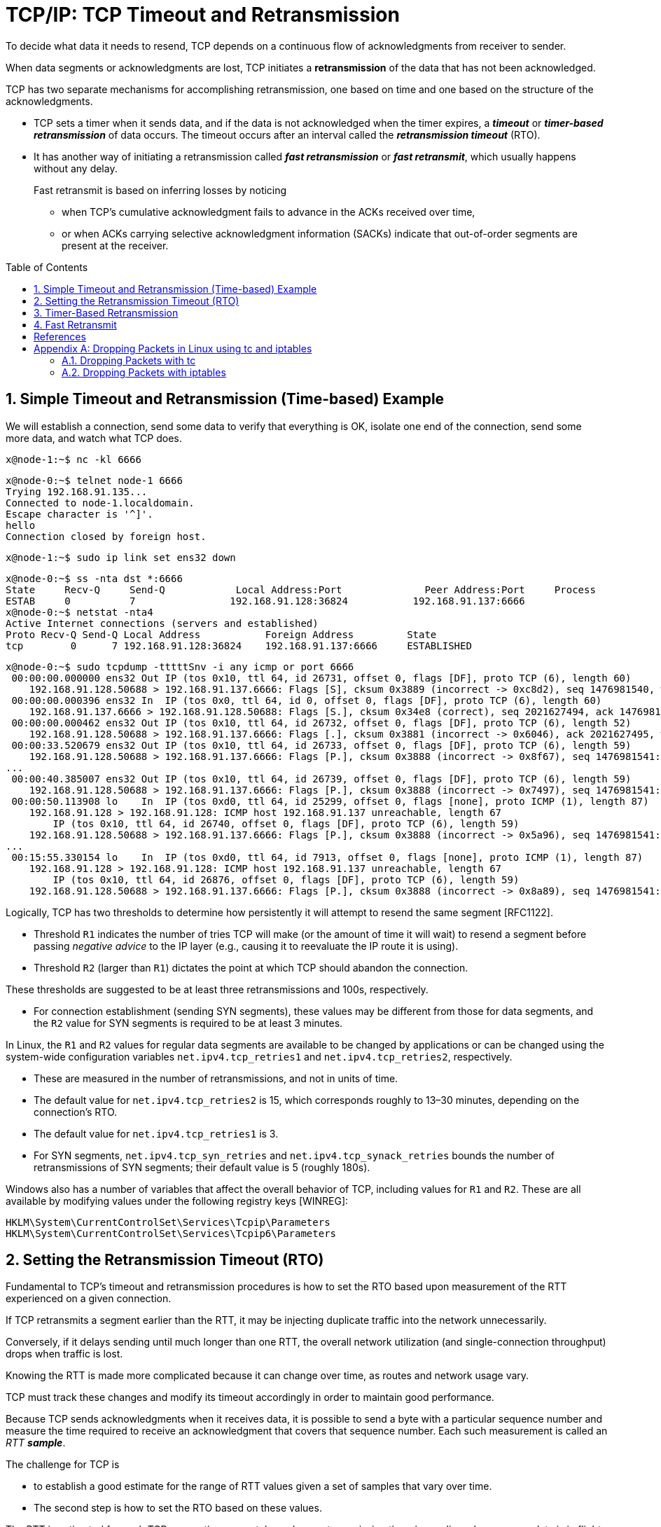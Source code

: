 = TCP/IP: TCP Timeout and Retransmission
:page-layout: post
:page-categories: ['networking']
:page-tags: ['networking', 'tcp']
:page-date: 2023-01-17 14:45:16 +0800
:page-revdate: 2023-01-17 14:45:16 +0800
:toc: preamble
:toclevels: 4
:sectnums:
:sectnumlevels: 4

To decide what data it needs to resend, TCP depends on a continuous flow of acknowledgments from receiver to sender.

When data segments or acknowledgments are lost, TCP initiates a *retransmission* of the data that has not been acknowledged.

TCP has two separate mechanisms for accomplishing retransmission, one based on time and one based on the structure of the acknowledgments.

* TCP sets a timer when it sends data, and if the data is not acknowledged when the timer expires, a *_timeout_* or *_timer-based retransmission_* of data occurs. The timeout occurs after an interval called the *_retransmission timeout_* (RTO).

* It has another way of initiating a retransmission called *_fast retransmission_* or *_fast retransmit_*, which usually happens without any delay.
+
Fast retransmit is based on inferring losses by noticing

** when TCP's cumulative acknowledgment fails to advance in the ACKs received over time,
** or when ACKs carrying selective acknowledgment information (SACKs) indicate that out-of-order segments are present at the receiver.

== Simple Timeout and Retransmission (Time-based) Example

We will establish a connection, send some data to verify that everything is OK, isolate one end of the connection, send some more data, and watch what TCP does.

[source,console]
----
x@node-1:~$ nc -kl 6666
----

[source,console]
----
x@node-0:~$ telnet node-1 6666
Trying 192.168.91.135...
Connected to node-1.localdomain.
Escape character is '^]'.
hello
Connection closed by foreign host.
----

[source,console]
----
x@node-1:~$ sudo ip link set ens32 down
----

[source,console]
----
x@node-0:~$ ss -nta dst *:6666
State     Recv-Q     Send-Q            Local Address:Port              Peer Address:Port     Process     
ESTAB     0          7                192.168.91.128:36824           192.168.91.137:6666                 
x@node-0:~$ netstat -nta4
Active Internet connections (servers and established)
Proto Recv-Q Send-Q Local Address           Foreign Address         State      
tcp        0      7 192.168.91.128:36824    192.168.91.137:6666     ESTABLISHED
----

[source,console]
----
x@node-0:~$ sudo tcpdump -tttttSnv -i any icmp or port 6666
 00:00:00.000000 ens32 Out IP (tos 0x10, ttl 64, id 26731, offset 0, flags [DF], proto TCP (6), length 60)
    192.168.91.128.50688 > 192.168.91.137.6666: Flags [S], cksum 0x3889 (incorrect -> 0xc8d2), seq 1476981540, win 64240, options [mss 1460,sackOK,TS val 3360184417 ecr 0,nop,wscale 7], length 0
 00:00:00.000396 ens32 In  IP (tos 0x0, ttl 64, id 0, offset 0, flags [DF], proto TCP (6), length 60)
    192.168.91.137.6666 > 192.168.91.128.50688: Flags [S.], cksum 0x34e8 (correct), seq 2021627494, ack 1476981541, win 65160, options [mss 1460,sackOK,TS val 1682840845 ecr 3360184417,nop,wscale 7], length 0
 00:00:00.000462 ens32 Out IP (tos 0x10, ttl 64, id 26732, offset 0, flags [DF], proto TCP (6), length 52)
    192.168.91.128.50688 > 192.168.91.137.6666: Flags [.], cksum 0x3881 (incorrect -> 0x6046), ack 2021627495, win 502, options [nop,nop,TS val 3360184418 ecr 1682840845], length 0
 00:00:33.520679 ens32 Out IP (tos 0x10, ttl 64, id 26733, offset 0, flags [DF], proto TCP (6), length 59)
    192.168.91.128.50688 > 192.168.91.137.6666: Flags [P.], cksum 0x3888 (incorrect -> 0x8f67), seq 1476981541:1476981548, ack 2021627495, win 502, options [nop,nop,TS val 3360217938 ecr 1682840845], length 7
...
 00:00:40.385007 ens32 Out IP (tos 0x10, ttl 64, id 26739, offset 0, flags [DF], proto TCP (6), length 59)
    192.168.91.128.50688 > 192.168.91.137.6666: Flags [P.], cksum 0x3888 (incorrect -> 0x7497), seq 1476981541:1476981548, ack 2021627495, win 502, options [nop,nop,TS val 3360224802 ecr 1682840845], length 7
 00:00:50.113908 lo    In  IP (tos 0xd0, ttl 64, id 25299, offset 0, flags [none], proto ICMP (1), length 87)
    192.168.91.128 > 192.168.91.128: ICMP host 192.168.91.137 unreachable, length 67
	IP (tos 0x10, ttl 64, id 26740, offset 0, flags [DF], proto TCP (6), length 59)
    192.168.91.128.50688 > 192.168.91.137.6666: Flags [P.], cksum 0x3888 (incorrect -> 0x5a96), seq 1476981541:1476981548, ack 2021627495, win 502, options [nop,nop,TS val 3360231459 ecr 1682840845], length 7
...
 00:15:55.330154 lo    In  IP (tos 0xd0, ttl 64, id 7913, offset 0, flags [none], proto ICMP (1), length 87)
    192.168.91.128 > 192.168.91.128: ICMP host 192.168.91.137 unreachable, length 67
	IP (tos 0x10, ttl 64, id 26876, offset 0, flags [DF], proto TCP (6), length 59)
    192.168.91.128.50688 > 192.168.91.137.6666: Flags [P.], cksum 0x3888 (incorrect -> 0x8a89), seq 1476981541:1476981548, ack 2021627495, win 502, options [nop,nop,TS val 3361136674 ecr 1682840845], length 7
----

Logically, TCP has two thresholds to determine how persistently it will attempt to resend the same segment [RFC1122].

* Threshold `R1` indicates the number of tries TCP will make (or the amount of time it will wait) to resend a segment before passing _negative advice_ to the IP layer (e.g., causing it to reevaluate the IP route it is using).

* Threshold `R2` (larger than `R1`) dictates the point at which TCP should abandon the connection.

These thresholds are suggested to be at least three retransmissions and 100s, respectively.

* For connection establishment (sending SYN segments), these values may be different from those for data segments, and the `R2` value for SYN segments is required to be at least 3 minutes.

In Linux, the `R1` and `R2` values for regular data segments are available to be changed by applications or can be changed using the system-wide configuration variables `net.ipv4.tcp_retries1` and `net.ipv4.tcp_retries2`, respectively.

* These are measured in the number of retransmissions, and not in units of time.

* The default value for `net.ipv4.tcp_retries2` is 15, which corresponds roughly to 13–30 minutes, depending on the connection's RTO.

* The default value for `net.ipv4.tcp_retries1` is 3.

* For SYN segments, `net.ipv4.tcp_syn_retries` and `net.ipv4.tcp_synack_retries` bounds the number of retransmissions of SYN segments; their default value is 5 (roughly 180s).

Windows also has a number of variables that affect the overall behavior of TCP, including values for `R1` and `R2`. These are all available by modifying values under the following registry keys [WINREG]:

[source,console]
----
HKLM\System\CurrentControlSet\Services\Tcpip\Parameters
HKLM\System\CurrentControlSet\Services\Tcpip6\Parameters
----

== Setting the Retransmission Timeout (RTO)

Fundamental to TCP's timeout and retransmission procedures is how to set the RTO based upon measurement of the RTT experienced on a given connection.

If TCP retransmits a segment earlier than the RTT, it may be injecting duplicate traffic into the network unnecessarily.

Conversely, if it delays sending until much longer than one RTT, the overall network utilization (and single-connection throughput) drops when traffic is lost.

Knowing the RTT is made more complicated because it can change over time, as routes and network usage vary.

TCP must track these changes and modify its timeout accordingly in order to maintain good performance.

Because TCP sends acknowledgments when it receives data, it is possible to send a byte with a particular sequence number and measure the time required to receive an acknowledgment that covers that sequence number. Each such measurement is called an _RTT_ *_sample_*.

The challenge for TCP is

* to establish a good estimate for the range of RTT values given a set of samples that vary over time.

* The second step is how to set the RTO based on these values.

The RTT is estimated for each TCP connection separately, and one retransmission timer is pending whenever any data is in flight that consumes a sequence number (including SYN and FIN segments).

== Timer-Based Retransmission

Once a sending TCP has established its RTO based upon measurements of the time-varying values of effective RTT, whenever it sends a segment it ensures that a retransmission timer is set appropriately.

* When setting a retransmission timer, the sequence number of the so-called timed segment is recorded, and if an ACK is received in time, the retransmission timer is canceled.

* The next time the sender emits a packet with data in it, a new retransmission timer is set, the old one is canceled, and the new sequence number is recorded.

* The sending TCP therefore continuously sets and cancels one retransmission timer per connection; if no data is ever lost, no retransmission timer ever expires.

When TCP fails to receive an ACK for a segment it has timed on a connection within the RTO, it performs a timer-based retransmission.

TCP considers a timer-based retransmission as a fairly major event; it reacts very cautiously when it happens by quickly reducing the rate at which it sends data into the network. It does this in two ways.

* The first way is to reduce its sending window size based on congestion control procedures.
* The other way is to keep increasing a multiplicative backoff factor applied to the RTO each time a retransmitted segment is again retransmitted.
+
In particular, the RTO value is (temporarily) multiplied by the value `γ` to form the backed-off timeout when multiple retransmissions of the same segment occur:
+
[source,text]
RTO = γRTO
+
--
** In ordinary circumstances, `γ` has the value 1.
+
** On subsequent retransmissions, `γ` is doubled: 2, 4, 8, and so forth.
+
There is typically a maximum backoff factor that `γ` is not allowed to exceed (Linux ensures that the used RTO never exceeds the value `TCP_RTO_MAX`, which defaults to 120s).
+
[source,sh]
----
x@node-0:~$ uname -a; uname -r
Linux node-0 5.10.0-19-amd64 #1 SMP Debian 5.10.149-2 (2022-10-21) x86_64 GNU/Linux
5.10.0-19-amd64
x@node-0:~$ grep "#define HZ" /usr/include/asm-generic/param.h 
#define HZ 100
x@node-0:~$ grep "#define TCP_RTO_" /usr/src/linux-headers-5.10.0-19-common/include/net/tcp.h 
#define TCP_RTO_MAX	((unsigned)(120*HZ))
#define TCP_RTO_MIN	((unsigned)(HZ/5))
----
+
** Once an acceptable ACK is received, `γ` is reset to 1.
--
+
[source,console]
----
x@node-0:~$ while ss -itn dst *:6666; do sleep 1; done
State Recv-Q Send-Q  Local Address:Port    Peer Address:Port
ESTAB 0      0      192.168.91.128:33176 192.168.91.135:6666
	 cubic wscale:7,7 rto:204 rtt:1.86/0.93 cwnd:10
State Recv-Q Send-Q  Local Address:Port    Peer Address:Port
ESTAB 0      7      192.168.91.128:33176 192.168.91.135:6666
	 cubic wscale:7,7 rto:204 rtt:1.86/0.93 cwnd:10
State Recv-Q Send-Q  Local Address:Port    Peer Address:Port
ESTAB 0      7      192.168.91.128:33176 192.168.91.135:6666
	 cubic wscale:7,7 rto:816 backoff:2 rtt:1.86/0.93 cwnd:1
State Recv-Q Send-Q  Local Address:Port    Peer Address:Port
ESTAB 0      7      192.168.91.128:33176 192.168.91.135:6666
	 cubic wscale:7,7 rto:1632 backoff:3 rtt:1.86/0.93 cwnd:1
...
State Recv-Q Send-Q  Local Address:Port    Peer Address:Port
ESTAB 0      7      192.168.91.128:33176 192.168.91.135:6666
	 cubic wscale:7,7 rto:6528 backoff:5 rtt:1.86/0.93 cwnd:1
State Recv-Q Send-Q  Local Address:Port    Peer Address:Port
ESTAB 0      0      192.168.91.128:33176 192.168.91.135:6666
	 cubic wscale:7,7 rto:204 rtt:1.752/0.912 cwnd:2
----

== Fast Retransmit

*Fast retransmit* [RFC5681] is a TCP procedure that can induce a packet retransmission based on feedback from the receiver instead of requiring a retransmission timer to expire.

A typical TCP implements both fast retransmit and timer-based retransmission.

TCP generates an immediate acknowledgment (a _duplicate ACK_) when an *_out-of-order segment_* is received, and that the loss of a segment implies out-of-order arrivals at the receiver when subsequent data arrives.

* When this happens, a *_hole_* is created at the receiver.

* The sender's job then becomes filling the receiver's holes as quickly and efficiently as possible.

* The duplicate ACKs sent immediately when out-of-order data arrives are not delayed.
+
The reason is to let the sender know that a segment was received out of order, and to indicate what sequence number is expected (i.e., where the hole is).

* When SACK is used, these duplicate ACKs typically contain SACK blocks as well, which can provide information about more than one hole.

A duplicate ACK (with or without SACK blocks) arriving at a sender is a potential indicator that a packet sent earlier has been lost. It can also appear when there is *_packet reordering_* in the network.

TCP waits for a small number of duplicate ACKs (called the _duplicate ACK threshold_ or _dupthresh_) to be received before concluding that a packet has been lost and initiating a fast retransmit.

Packet loss inferred by the presence of duplicate ACKs is assumed to be related to _network congestion_, and congestion control procedures are invoked along with _fast retransmit_.

Without SACK, no more than one segment is typically retransmitted until an acceptable ACK is received.

With SACK, ACKs contain additional information allowing the sender to fill more than one hole in the receiver per RTT.

[source,console,highlight="14"]
----
x@node-1:~$ ip a show ens32 
2: ens32: <BROADCAST,MULTICAST,UP,LOWER_UP> mtu 1500 qdisc pfifo_fast state UP group default qlen 1000
    link/ether 00:0c:29:85:26:07 brd ff:ff:ff:ff:ff:ff
    inet 192.168.91.137/24 brd 192.168.91.255 scope global ens32
       valid_lft forever preferred_lft forever
    inet6 fe80::20c:29ff:fe85:2607/64 scope link 
       valid_lft forever preferred_lft forever
x@node-1:~$ sudo sysctl net.ipv4.ip_forward=1
net.ipv4.ip_forward = 1
x@node-1:~$ sudo sysctl net.ipv4.conf.all.send_redirects=0
net.ipv4.conf.all.send_redirects = 0
x@node-1:~$ sudo sysctl net.ipv4.conf.ens32.send_redirects=0
net.ipv4.conf.ens32.send_redirects = 0
x@node-1:~$ sudo tc qdisc replace dev ens32 root netem loss 50%
x@node-1:~$ sudo tc qdisc show dev ens32 
qdisc netem 8001: root refcnt 2 limit 1000 loss 50%
----

[source,console]
----
x@node-0:~$ sudo ip r replace default via 192.168.91.137
x@node-0:~$ ip r
default via 192.168.91.137 dev ens32 
192.168.91.0/24 dev ens32 proto kernel scope link src 192.168.91.128 
----

[source,console,highlight="7"]
----
x@node-0:~$ ping -c 4 windows.home 
PING windows.home (10.170.109.10) 56(84) bytes of data.
64 bytes from http-proxy (10.170.109.10): icmp_seq=1 ttl=128 time=5.61 ms
64 bytes from http-proxy (10.170.109.10): icmp_seq=2 ttl=128 time=1.28 ms

--- windows.home ping statistics ---
4 packets transmitted, 2 received, 50% packet loss, time 3021ms
rtt min/avg/max/mdev = 1.275/3.441/5.608/2.166 ms
x@node-0:~$ telnet windows.home 6666
Trying 10.170.109.10...
Connected to windows.home.
Escape character is '^]'.
HELLO
^]
telnet> q
Connection closed.
----

[source,console,highlight="3-6,9-15,17,20,24"]
----
x@node-0:~$ sudo tcpdump -tttttSn port 6666
 00:00:00.000000 IP 192.168.91.128.41716 > 10.170.109.10.6666: Flags [S], seq 1089778284, win 64240, options [mss 1460,sackOK,TS val 1131499270 ecr 0,nop,wscale 7], length 0
 00:00:01.030663 IP 192.168.91.128.41716 > 10.170.109.10.6666: Flags [S], seq 1089778284, win 64240, options [mss 1460,sackOK,TS val 1131500300 ecr 0,nop,wscale 7], length 0
 00:00:03.045839 IP 192.168.91.128.41716 > 10.170.109.10.6666: Flags [S], seq 1089778284, win 64240, options [mss 1460,sackOK,TS val 1131502315 ecr 0,nop,wscale 7], length 0
 00:00:07.237567 IP 192.168.91.128.41716 > 10.170.109.10.6666: Flags [S], seq 1089778284, win 64240, options [mss 1460,sackOK,TS val 1131506507 ecr 0,nop,wscale 7], length 0
 00:00:07.238040 IP 192.168.91.128.41716 > 10.170.109.10.6666: Flags [S], seq 1089778284, win 64240, options [mss 1460,sackOK,TS val 1131506507 ecr 0,nop,wscale 7], length 0
 00:00:07.238577 IP 10.170.109.10.6666 > 192.168.91.128.41716: Flags [S.], seq 462033365, ack 1089778285, win 64240, options [mss 1460], length 0
 00:00:07.238627 IP 192.168.91.128.41716 > 10.170.109.10.6666: Flags [.], ack 462033366, win 64240, length 0
 00:00:07.343502 IP 10.170.109.10.6666 > 192.168.91.128.41716: Flags [S.], seq 462033365, ack 1089778285, win 64240, options [mss 1460], length 0
 00:00:07.343531 IP 192.168.91.128.41716 > 10.170.109.10.6666: Flags [.], ack 462033366, win 64240, length 0
 00:00:07.454848 IP 10.170.109.10.6666 > 192.168.91.128.41716: Flags [S.], seq 462033365, ack 1089778285, win 64240, options [mss 1460], length 0
 00:00:07.562429 IP 10.170.109.10.6666 > 192.168.91.128.41716: Flags [S.], seq 462033365, ack 1089778285, win 64240, options [mss 1460], length 0
 00:00:08.573351 IP 10.170.109.10.6666 > 192.168.91.128.41716: Flags [S.], seq 462033365, ack 1089778285, win 64240, options [mss 1460], length 0
 00:00:08.573365 IP 192.168.91.128.41716 > 10.170.109.10.6666: Flags [.], ack 462033366, win 64240, length 0
 00:00:08.573829 IP 192.168.91.128.41716 > 10.170.109.10.6666: Flags [.], ack 462033366, win 64240, length 0
 00:00:13.085400 IP 192.168.91.128.41716 > 10.170.109.10.6666: Flags [P.], seq 1089778285:1089778292, ack 462033366, win 64240, length 7
 00:00:13.087022 IP 192.168.91.128.41716 > 10.170.109.10.6666: Flags [P.], seq 1089778285:1089778292, ack 462033366, win 64240, length 7
 00:00:13.087029 IP 10.170.109.10.6666 > 192.168.91.128.41716: Flags [.], ack 1089778292, win 64240, length 0
 00:00:27.525036 IP 192.168.91.128.41716 > 10.170.109.10.6666: Flags [F.], seq 1089778292, ack 462033366, win 64240, length 0
 00:00:27.525294 IP 192.168.91.128.41716 > 10.170.109.10.6666: Flags [F.], seq 1089778292, ack 462033366, win 64240, length 0
 00:00:27.525532 IP 10.170.109.10.6666 > 192.168.91.128.41716: Flags [.], ack 1089778293, win 64239, length 0
 00:00:27.525533 IP 10.170.109.10.6666 > 192.168.91.128.41716: Flags [FP.], seq 462033366, ack 1089778293, win 64239, length 0
 00:00:27.525570 IP 192.168.91.128.41716 > 10.170.109.10.6666: Flags [.], ack 462033367, win 64240, length 0
 00:00:27.526226 IP 192.168.91.128.41716 > 10.170.109.10.6666: Flags [.], ack 462033367, win 64240, length 0
----

image::/assets/tcp-ip/tcp-timeout-and-retransmission/fast-retransmit-wireshark.png[,100%,100%]

[bibliography]
== References

* [[[tcp_ip_vol_1,1]]] Kevin Fall, W. Stevens, TCP/IP Illustrated: The Protocols, Volume 1 (Addison-Wesley Professional Computing Series) 2nd Edition
* [[[netem,2]]] https://wiki.linuxfoundation.org/networking/netem
* [[[iptables,3]]] https://www.netfilter.org/documentation/HOWTO/packet-filtering-HOWTO-7.html
* [[[emulating-bad-networks,4]]] https://samwho.dev/blog/emulating-bad-networks/
* [[[dpltc,5]]] https://sandilands.info/sgordon/dropping-packets-in-ubuntu-linux-using-tc-and-iptables

[appendix]
== Dropping Packets in Linux using tc and iptables

There are two simple ways to randomly drop packets on a Linux computer: using `tc`, the program dedicated for controlling traffic; and using `iptables`, the built-in firewall. <<netem>><<iptables>><<emulating-bad-networks>><<dpltc>>

=== Dropping Packets with tc

*tc* controls the transmit queues of your kernel. Normally when applications on your computer generate data to send, the data is passed to your kernel (via TCP and IP) for transmission on the network interface. The packets are transmitted in a first-in-first-out (FIFO) order.

_tc_ allows you to change the queuing mechanisms (e.g. giving priority to specific type of packets), as well as emulate links by delaying and dropping packets.

Here we will use _tc_ to drop packets. Because _tc_ controls the transmit queues, we use it on a source computer (normally _tc_ doesn't impact on what is received by your computer, but there are exceptions). 

[source,console]
----
x@node-0:~$ sudo tc qdisc replace dev ens32 root netem loss 25%
----

_netem_ is a special type of queuing discipline used for emulating networks. The above command tells the Linux kernel to drop on average 25% of the packets in the transmit queue. You can use different values of loss (e.g. 10%).

When using _tc_ you can show the current queue disciplines using:

[source,console]
----
x@node-0:~$ sudo tc qdisc show dev ens32
qdisc netem 8001: root refcnt 2 limit 1000 loss 25%
----

To show that it works, lets run an PING test. On computer `node-1` (the computer where _tc_ is NOT used) run: 

[source,console]
----
x@node-1:~$ ping node-0 -c 4
PING node-0.localdomain (192.168.91.129) 56(84) bytes of data.
64 bytes from 192.168.91.129 (192.168.91.129): icmp_seq=1 ttl=64 time=0.424 ms
64 bytes from 192.168.91.129 (192.168.91.129): icmp_seq=3 ttl=64 time=3.14 ms
64 bytes from 192.168.91.129 (192.168.91.129): icmp_seq=4 ttl=64 time=0.643 ms

--- node-0.localdomain ping statistics ---
4 packets transmitted, 3 received, 25% packet loss, time 22ms
rtt min/avg/max/mdev = 0.424/1.400/3.135/1.230 ms
----

To delete the above queue discipline use the _delete_ command instead of _replace_: 

[source,console]
----
x@node-0:~$ sudo tc qdisc delete dev ens32 root netem loss 25%
x@node-0:~$ sudo tc qdisc show dev ens32
qdisc pfifo_fast 0: root refcnt 2 bands 3 priomap 1 2 2 2 1 2 0 0 1 1 1 1 1 1 1 1
----

[IMPORTANT]
====
When loss is used locally (not on a bridge or router), the loss is reported to the upper level protocols. This may cause TCP to resend and behave as if there was no loss. When testing protocol reponse to loss it is best to use a netem on a bridge or router. <<netem>>
====

=== Dropping Packets with iptables

`iptables` allows you to create rules that specify how packets coming into your computer and going out of your computer are treated (and for routers, also forwarded by the router). The rules for packets coming in are in the _INPUT_ chain, packets going out are _OUTPUT_, and packets forwarded are in the _FORWARD_ chain. We will only use the _INPUT_ chain.

The rules can filter packets based on common packet identifiers (IP addresses, ports, protocol numbers) as well as other matching criteria. We will use a special _statistic_ matching module. For each packet that matches the filter, some action is applied (e.g. _DROP_ the packet, _ACCEPT_ the packet, or some more complex operation). We want to _DROP_ packets, in particular a specified percentage of packets.

On computer `node-1` (the destination), to view the current set of rules: 

[source,console]
----
x@node-1:~$ sudo iptables -L
Chain INPUT (policy ACCEPT)
target     prot opt source               destination         

Chain FORWARD (policy ACCEPT)
target     prot opt source               destination         

Chain OUTPUT (policy ACCEPT)
target     prot opt source               destination         
----

There are no rules in either of the three chains. Note that the default policy (if a packet does not match any rule) is to ACCEPT packets.

Now to add a rule to the INPUT chain to drop 25% of incoming packets on computer `node-1`:

[source,console]
----
x@node-1:~$ sudo iptables -A INPUT -m statistic --mode random --probability 0.25 -j DROP
x@node-1:~$ sudo iptables -L INPUT --line-numbers 
Chain INPUT (policy ACCEPT)
num  target     prot opt source               destination         
1    DROP       all  --  anywhere             anywhere             statistic mode random probability 0.25000000000
----

To demonstrate the packet dropping, run another PING test on the source `node-0`:

[source,console]
----
x@node-0:~$ ping node-1.local -c 4
PING node-1.local (192.168.91.135) 56(84) bytes of data.
64 bytes from 192.168.91.135 (192.168.91.135): icmp_seq=1 ttl=64 time=0.547 ms
64 bytes from 192.168.91.135 (192.168.91.135): icmp_seq=2 ttl=64 time=1.91 ms
64 bytes from 192.168.91.135 (192.168.91.135): icmp_seq=3 ttl=64 time=0.513 ms

--- node-1.local ping statistics ---
4 packets transmitted, 3 received, 25% packet loss, time 3007ms
rtt min/avg/max/mdev = 0.513/0.988/1.905/0.648 ms
----

Returning to computer `node-1`, to delete a rule you can use the `-D` option:

[source,console]
----
x@node-1:~$ sudo iptables -D INPUT -m statistic --mode random --probability 0.25 -j DROP
x@node-1:~$ sudo iptables -L INPUT
Chain INPUT (policy ACCEPT)
target     prot opt source               destination  
----

(or you can refer to rules by number, e.g. `iptables -D INPUT 1` to delete rule 1 from the INPUT chain). 

Alternatively we can specify to drop every _n_ packets, starting from packet _p_. And we can combine with the standard filtering mechanisms of firewalls to only drop packets belong to a particular source/destination pair or application. 

[source,console]
----
x@node-1:~$ sudo iptables -A INPUT -p udp --dport 6666 -m statistic --mode nth --every 4 --packet 3 -j DROP
----

This rule should drop packet 3, 7, 11, ... for only one of the connections (with destination port 6666). 

Here is the output of an `iperf3` test at the source `node-0`. There are 25% packets dropped by the destination (receiver). 

[source,console]
----
x@node-0:~$ iperf3 -c node-1 -p 6666 -t 10 -u
Connecting to host node-1, port 6666
[  5] local 192.168.91.128 port 52026 connected to 192.168.91.137 port 6666
....
- - - - - - - - - - - - - - - - - - - - - - - - -
[ ID] Interval           Transfer     Bitrate         Jitter    Lost/Total Datagrams
[  5]   0.00-10.00  sec  1.25 MBytes  1.05 Mbits/sec  0.000 ms  0/906 (0%)  sender
[  5]   0.00-10.04  sec   962 KBytes   784 Kbits/sec  0.337 ms  226/906 (25%)  receiver
----

